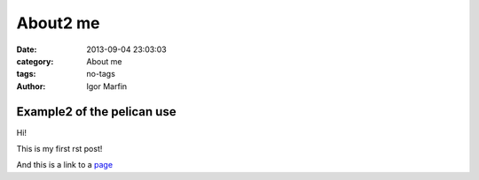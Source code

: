  
About2 me
##########



:date: 2013-09-04 23:03:03
:category: About me 
:tags:  no-tags
:author:	 Igor Marfin 





Example2 of the pelican use
----------------------------





Hi!

This is my first rst post!

And this is a link to a page_


.. _page: http://desy.de/





